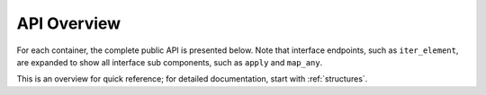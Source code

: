 
API Overview
===============================


For each container, the complete public API is presented below. Note that interface endpoints, such as ``iter_element``, are expanded to show all interface sub components, such as ``apply`` and ``map_any``.

This is an overview for quick reference; for detailed documentation, start with :ref:`structures`.


.. jinja:: ctx

    {% for name, cls, frame in interface %}

    {{ name }}
    -------------------------------------------------


    {% for group, frame_sub in frame.iter_group_items('group', axis=0) %}

    .. _api-overview-{{ name }}-{{ group }}:

    {{ name }}: {{ group }}
    ..........................................................

    API Detail: :ref:`api-detail-{{ name }}-{{ group }}`

    .. csv-table::
        :header-rows: 0

        {% for label, row in frame_sub.iter_tuple_items(axis=1) -%}
            {% if label == "[]" -%}
            ":obj:`static_frame.{{name}}{{label}}`", "{{row.doc}}"
            {% else -%}
            ":obj:`static_frame.{{name}}.{{label}}`", "{{row.doc}}"
            {% endif -%}
        {% endfor %}

    {% endfor %}

    {% endfor %}




